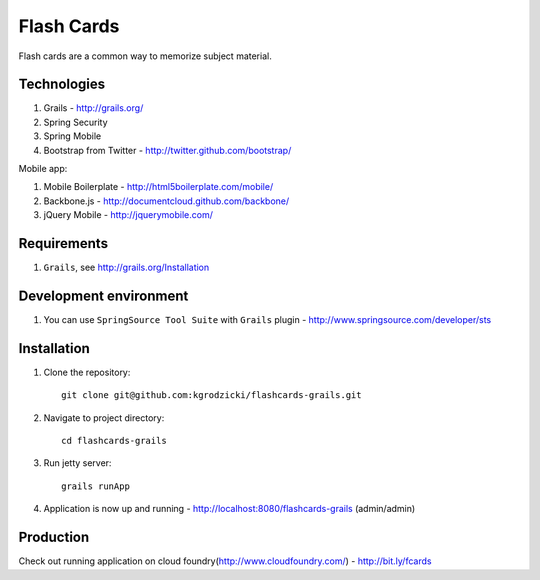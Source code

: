 ***********
Flash Cards
***********

Flash cards are a common way to memorize subject material.

Technologies
============

#. Grails - http://grails.org/
#. Spring Security
#. Spring Mobile
#. Bootstrap from Twitter - http://twitter.github.com/bootstrap/

Mobile app:

#. Mobile Boilerplate - http://html5boilerplate.com/mobile/	 
#. Backbone.js - http://documentcloud.github.com/backbone/
#. jQuery Mobile - http://jquerymobile.com/

Requirements
============

#. ``Grails``, see http://grails.org/Installation

Development environment
=======================

#. You can use ``SpringSource Tool Suite`` with ``Grails`` plugin - http://www.springsource.com/developer/sts

Installation
============
#. Clone the repository::

    git clone git@github.com:kgrodzicki/flashcards-grails.git

#. Navigate to project directory::

    cd flashcards-grails

#. Run jetty server::

    grails runApp

#. Application is now up and running - http://localhost:8080/flashcards-grails (admin/admin)

Production
==========

Check out running application on cloud foundry(http://www.cloudfoundry.com/) - http://bit.ly/fcards
